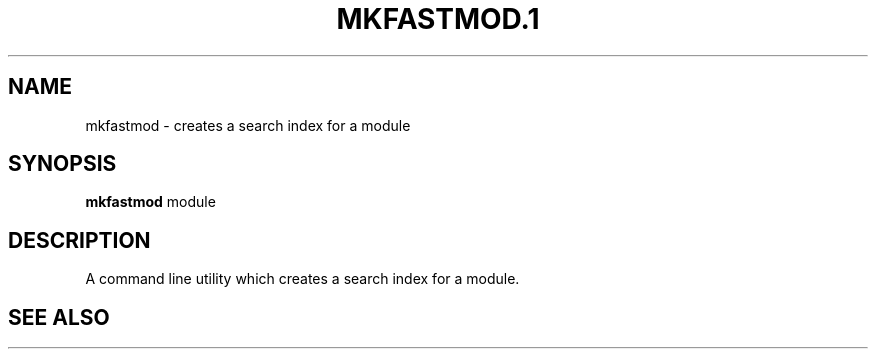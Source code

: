 .\" ========================================================================
.\"
.IX Title "MKFASTMOD.1 1"
.TH MKFASTMOD.1 1 "2018-11-05"
.SH "NAME"
mkfastmod \- creates a search index for a module
.SH "SYNOPSIS"
.IX Header "SYNOPSIS"
\&\fBmkfastmod\fR module
.SH "DESCRIPTION"
.IX Header "DESCRIPTION"
A command line utility which creates a search index for a module.
.SH "SEE ALSO"
.IX Header "SEE ALSO"
